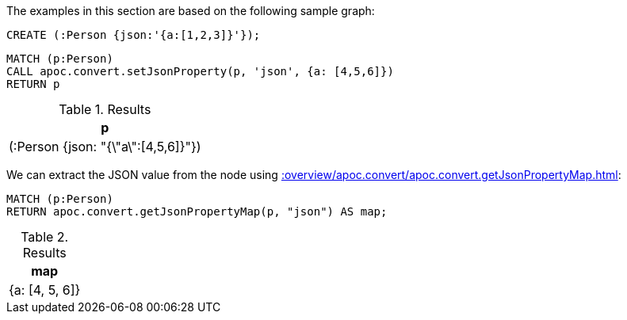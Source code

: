 The examples in this section are based on the following sample graph:

[source,cypher]
----
CREATE (:Person {json:'{a:[1,2,3]}'});
----


[source, cypher]
----
MATCH (p:Person)
CALL apoc.convert.setJsonProperty(p, 'json', {a: [4,5,6]})
RETURN p
----

.Results
[opts="header"]
|===
| p
| (:Person {json: "{\"a\":[4,5,6]}"})
|===

We can extract the JSON value from the node using xref::overview/apoc.convert/apoc.convert.getJsonPropertyMap.adoc[]:

[source, cypher]
----
MATCH (p:Person)
RETURN apoc.convert.getJsonPropertyMap(p, "json") AS map;
----

.Results
[opts="header"]
|===
| map
|  {a: [4, 5, 6]}
|===